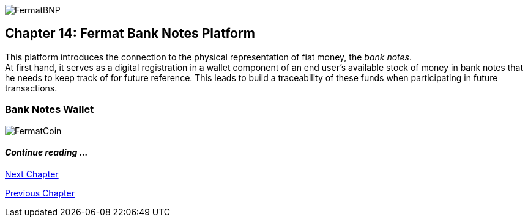 image::https://github.com/bitDubai/media-kit/blob/master/Coins/BNP.jpg[FermatBNP]
== Chapter 14: Fermat Bank Notes Platform

This platform introduces the connection to the physical representation of fiat money, the _bank notes_. + 
At first hand, it serves as a digital registration in a wallet component of an end user's available stock of money in bank notes that he needs to keep track of for future  reference. This leads to build a traceability of these funds when participating in future transactions.  


===  Bank Notes Wallet








////
=== _Network Service layer_
Bank Notes :: +

=== _Wallet layer_
Bank Notes :: +

=== _Middle-ware layer_
Bank Notes :: +

=== _Wallet Module layer_
Bank Notes Wallet :: +

=== _Reference Wallet layer_
Bank Notes Wallet :: +
////
image::https://github.com/bitDubai/media-kit/blob/master/Readme%20Image/Background/Front_Bitcoin_scn_low.jpg[FermatCoin]
==== _Continue reading ..._
////
link:book-chapter-19.asciidoc[Digital Assets Platform]
////

link:book-chapter-15.asciidoc[Next Chapter]

link:book-chapter-13.asciidoc[Previous Chapter]
